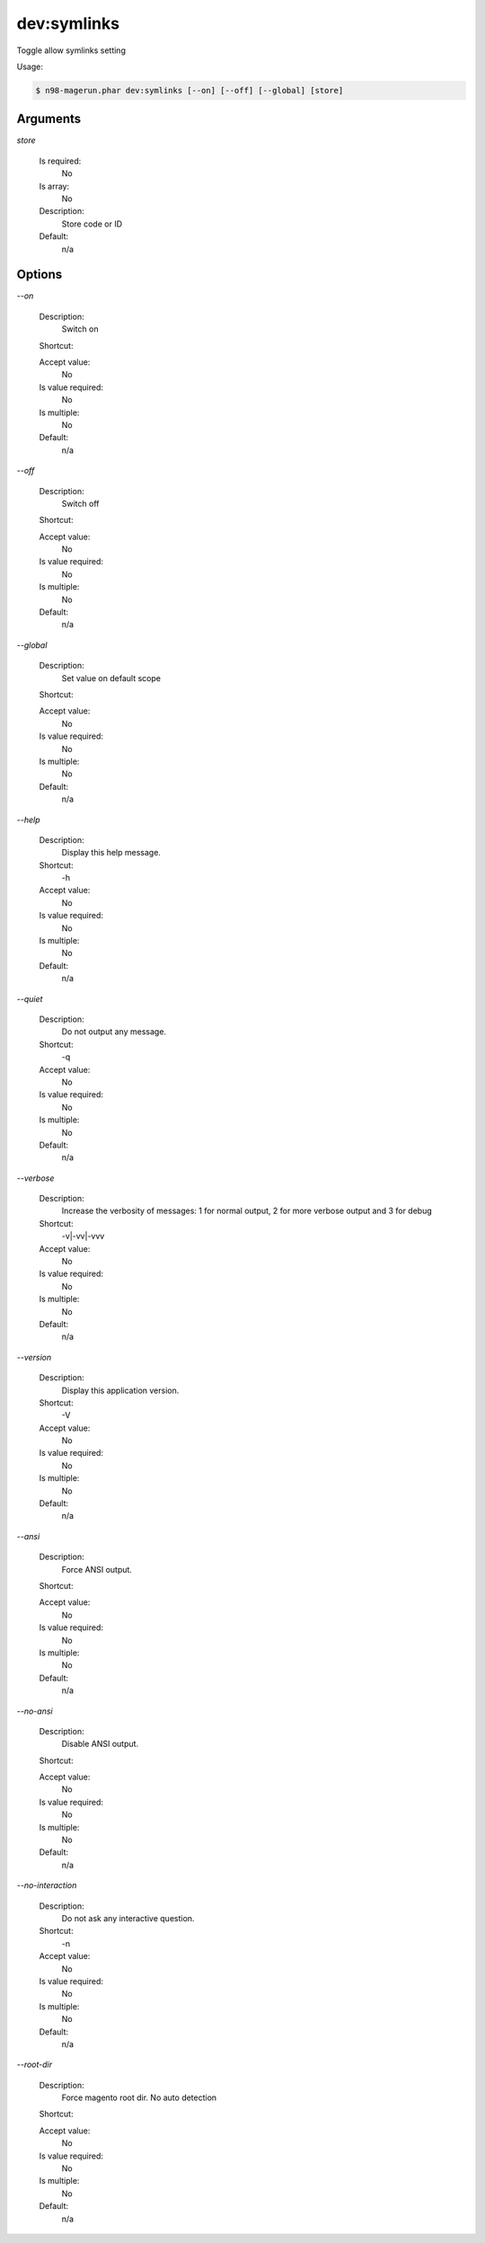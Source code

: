 dev:symlinks
############


Toggle allow symlinks setting



Usage:

.. code-block:: sh

   $ n98-magerun.phar dev:symlinks [--on] [--off] [--global] [store]

Arguments
---------

`store`

  Is required:
     No

  Is array:
     No

  Description:
     Store code or ID

  Default:
            n/a
    


Options
-------

`--on`

   Description:
       Switch on

   Shortcut:
       

   Accept value:
       No

   Is value required:
       No

   Is multiple:
       No

   Default:
       n/a

`--off`

   Description:
       Switch off

   Shortcut:
       

   Accept value:
       No

   Is value required:
       No

   Is multiple:
       No

   Default:
       n/a

`--global`

   Description:
       Set value on default scope

   Shortcut:
       

   Accept value:
       No

   Is value required:
       No

   Is multiple:
       No

   Default:
       n/a

`--help`

   Description:
       Display this help message.

   Shortcut:
       -h

   Accept value:
       No

   Is value required:
       No

   Is multiple:
       No

   Default:
       n/a

`--quiet`

   Description:
       Do not output any message.

   Shortcut:
       -q

   Accept value:
       No

   Is value required:
       No

   Is multiple:
       No

   Default:
       n/a

`--verbose`

   Description:
       Increase the verbosity of messages: 1 for normal output, 2 for more verbose output and 3 for debug

   Shortcut:
       -v|-vv|-vvv

   Accept value:
       No

   Is value required:
       No

   Is multiple:
       No

   Default:
       n/a

`--version`

   Description:
       Display this application version.

   Shortcut:
       -V

   Accept value:
       No

   Is value required:
       No

   Is multiple:
       No

   Default:
       n/a

`--ansi`

   Description:
       Force ANSI output.

   Shortcut:
       

   Accept value:
       No

   Is value required:
       No

   Is multiple:
       No

   Default:
       n/a

`--no-ansi`

   Description:
       Disable ANSI output.

   Shortcut:
       

   Accept value:
       No

   Is value required:
       No

   Is multiple:
       No

   Default:
       n/a

`--no-interaction`

   Description:
       Do not ask any interactive question.

   Shortcut:
       -n

   Accept value:
       No

   Is value required:
       No

   Is multiple:
       No

   Default:
       n/a

`--root-dir`

   Description:
       Force magento root dir. No auto detection

   Shortcut:
       

   Accept value:
       No

   Is value required:
       No

   Is multiple:
       No

   Default:
       n/a


